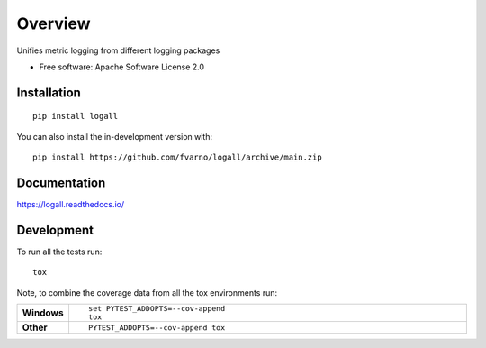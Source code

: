 ========
Overview
========

.. start-badges

.. image:: https://readthedocs.org/projects/logall/badge/?style=flat
    :target: https://logall.readthedocs.io/
    :alt: Documentation Status

.. image:: https://github.com/fvarno/logall/actions/workflows/github-actions.yml/badge.svg
    :alt: GitHub Actions Build Status
    :target: https://github.com/fvarno/logall/actions

.. image:: https://codecov.io/gh/fvarno/logall/branch/main/graphs/badge.svg?branch=main
    :alt: Coverage Status
    :target: https://codecov.io/github/fvarno/logall

.. image:: https://img.shields.io/pypi/v/logall.svg
    :alt: PyPI Package latest release
    :target: https://pypi.org/project/logall

.. image:: https://img.shields.io/pypi/wheel/logall.svg
    :alt: PyPI Wheel
    :target: https://pypi.org/project/logall

.. image:: https://img.shields.io/pypi/pyversions/logall.svg
    :alt: Supported versions
    :target: https://pypi.org/project/logall

.. image:: https://img.shields.io/pypi/implementation/logall.svg
    :alt: Supported implementations
    :target: https://pypi.org/project/logall

.. image:: https://img.shields.io/github/commits-since/fvarno/logall/v0.0.3.svg
    :alt: Commits since latest release
    :target: https://github.com/fvarno/logall/compare/v0.0.3...main



.. end-badges

Unifies metric logging from different logging packages

* Free software: Apache Software License 2.0

Installation
============

::

    pip install logall

You can also install the in-development version with::

    pip install https://github.com/fvarno/logall/archive/main.zip


Documentation
=============


https://logall.readthedocs.io/


Development
===========

To run all the tests run::

    tox

Note, to combine the coverage data from all the tox environments run:

.. list-table::
    :widths: 10 90
    :stub-columns: 1

    - - Windows
      - ::

            set PYTEST_ADDOPTS=--cov-append
            tox

    - - Other
      - ::

            PYTEST_ADDOPTS=--cov-append tox
